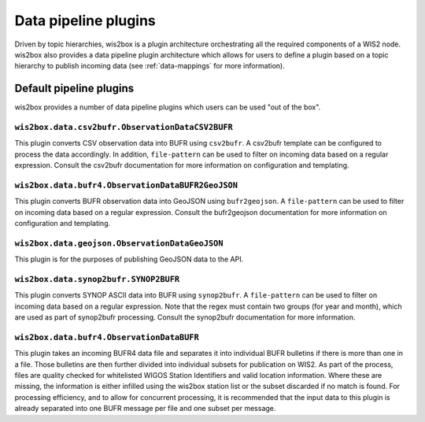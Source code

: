.. _data-pipeline-plugins:

Data pipeline plugins
=====================

Driven by topic hierarchies, wis2box is a plugin architecture orchestrating all the
required components of a WIS2 node.  wis2box also provides a data pipeline plugin
architecture which allows for users to define a plugin based on a topic hierarchy to
publish incoming data (see :ref:`data-mappings` for more information).


.. seealso:: :ref:`extending-wis2box`
.. seealso:: :ref:`data-mappings`

Default pipeline plugins
------------------------

wis2box provides a number of data pipeline plugins which users can be used "out of the box".

``wis2box.data.csv2bufr.ObservationDataCSV2BUFR``
^^^^^^^^^^^^^^^^^^^^^^^^^^^^^^^^^^^^^^^^^^^^^^^^^

This plugin converts CSV observation data into BUFR using ``csv2bufr``.  A csv2bufr template
can be configured to process the data accordingly.  In addition, ``file-pattern`` can be used
to filter on incoming data based on a regular expression.  Consult the csv2bufr documentation
for more information on configuration and templating.

``wis2box.data.bufr4.ObservationDataBUFR2GeoJSON``
^^^^^^^^^^^^^^^^^^^^^^^^^^^^^^^^^^^^^^^^^^^^^^^^^^

This plugin converts BUFR observation data into GeoJSON using ``bufr2geojson``.  A ``file-pattern``
can be used to filter on incoming data based on a regular expression.  Consult the bufr2geojson documentation
for more information on configuration and templating.

``wis2box.data.geojson.ObservationDataGeoJSON``
^^^^^^^^^^^^^^^^^^^^^^^^^^^^^^^^^^^^^^^^^^^^^^^

This plugin is for the purposes of publishing GeoJSON data to the API.

``wis2box.data.synop2bufr.SYNOP2BUFR``
^^^^^^^^^^^^^^^^^^^^^^^^^^^^^^^^^^^^^^

This plugin converts SYNOP ASCII data into BUFR using ``synop2bufr``.  A ``file-pattern`` can be used
to filter on incoming data based on a regular expression.  Note that the regex must contain two groups
(for year and month), which are used as part of synop2bufr processing.  Consult the synop2bufr documentation
for more information.

``wis2box.data.bufr4.ObservationDataBUFR``
^^^^^^^^^^^^^^^^^^^^^^^^^^^^^^^^^^^^^^^^^^

This plugin takes an incoming BUFR4 data file and separates it into individual BUFR bulletins if there
is more than one in a file.  Those bulletins are then further divided into individual subsets for publication
on WIS2.  As part of the process, files are quality checked for whitelisted WIGOS Station Identifiers and
valid location information.  Where these are missing, the information is either infilled using the wis2box
station list or the subset discarded if no match is found.  For processing efficiency, and to allow for
concurrent processing, it is recommended that the input data to this plugin is already separated into one
BUFR message per file and one subset per message.

.. _`csv2bufr`: https://csv2bufr.readthedocs.io
.. _`bufr2geojson`: https://github.com/wmo-im/bufr2geojson
.. _`synop2bufr`: https://github.com/wmo-im/synop2bufr

